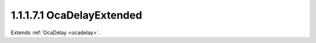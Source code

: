 .. _ocadelayextended:

1.1.1.7.1  OcaDelayExtended
===========================

Extends :ref:`OcaDelay <ocadelay>`.

.. cpp:class:: OcaDelayExtended: OcaDelay

    Signal delay - extended version. Allows setting delay value in various
    units. Note that the inherited property 04p01 DelayTime is also
    supported by this class and reflects actual achieved delay in seconds.

    .. cpp:member:: OcaClassID ClassID

        This property has id ``5.0``.

        Number that uniquely identifies the class. Note that this differs from
        the object number, which identifies the instantiated object. This
        property is an override of the **OcaRoot** property.

    .. cpp:member:: OcaClassVersionNumber ClassVersion

        This property has id ``5.0``.

        Identifies the interface version of the class. Any change to the class
        definition leads to a higher class version. This property is an
        override of the **OcaRoot** property.

    .. cpp:member:: OcaDelayValue DelayValue

        This property has id ``5.0``.

        Delay value.

    .. cpp:function:: OcaStatus GetDelayValue(OcaDelayValue &Value, OcaDelayValue &minValue, OcaDelayValue &maxValue)

        This method has id ``5.1``.

        Gets the value of the DelayValue property. The return value indicates
        whether the property was successfully retrieved.

        :param OcaDelayValue Value: Output parameter.
        :param OcaDelayValue minValue: Output parameter.
        :param OcaDelayValue maxValue: Output parameter.

    .. cpp:function:: OcaStatus SetDelayValue(OcaDelayValue Value)

        This method has id ``5.2``.

        Sets the value of the DelayValue property. The return value indicates
        whether the property was successfully set.

        :param OcaDelayValue Value: Input parameter.

    .. cpp:function:: OcaStatus GetDelayValueConverted(OcaDelayUnit UoM, OcaDelayValue &Value)

        This method has id ``5.3``.

        Return current delay setting, converted to given units. The return
        value indicates whether the method has succeeded.

        :param OcaDelayUnit UoM: Input parameter.
        :param OcaDelayValue Value: Output parameter.

